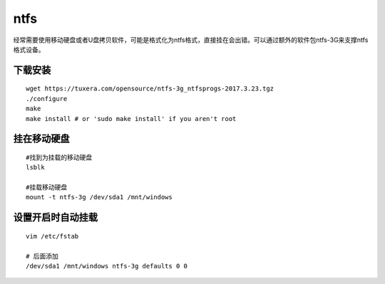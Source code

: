 *************************
ntfs
*************************

经常需要使用移动硬盘或者U盘拷贝软件，可能是格式化为ntfs格式，直接挂在会出错。可以通过额外的软件包ntfs-3G来支撑ntfs格式设备。

下载安装
========

::

   wget https://tuxera.com/opensource/ntfs-3g_ntfsprogs-2017.3.23.tgz
   ./configure
   make
   make install # or 'sudo make install' if you aren't root

挂在移动硬盘
============

::

   #找到为挂载的移动硬盘
   lsblk

   #挂载移动硬盘
   mount -t ntfs-3g /dev/sda1 /mnt/windows

设置开启时自动挂载
==================

::

   vim /etc/fstab

   # 后面添加
   /dev/sda1 /mnt/windows ntfs-3g defaults 0 0
